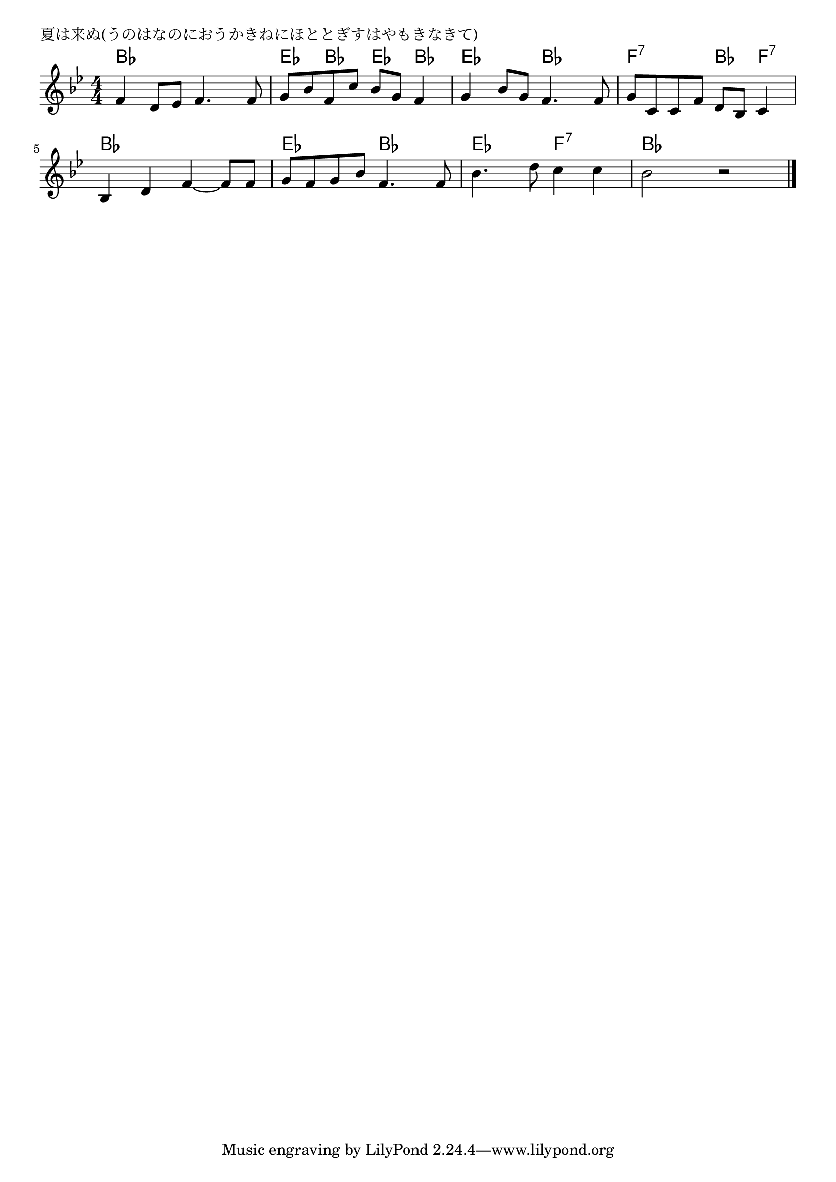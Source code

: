 \version "2.18.2"

% 夏は来ぬ(うのはなのにおうかきねにほととぎすはやもきなきて)

\header {
piece = "夏は来ぬ(うのはなのにおうかきねにほととぎすはやもきなきて)"
}

melody =
\relative c' {
\key bes \major
\time 4/4
\set Score.tempoHideNote = ##t
\tempo 4=80
\numericTimeSignature
%
f4 d8 es f4. f8 |
g bes f c' bes g f4 |
g bes8 g f4. f8 |
g c, c f d bes c4 |
\break
bes4 d f~ f8 f |
g f g bes f4. f8 |
bes4. d8 c4 c |
bes2 r |


\bar "|."
}
\score {
<<
\chords {
\set noChordSymbol = ""
\set chordChanges=##t
%
bes4 bes bes bes es bes es bes es es bes bes f:7 f:7 bes f:7
bes bes bes bes es es bes bes es es f:7 f:7 bes bes bes bes



}
\new Staff {\melody}
>>
\layout {
line-width = #190
indent = 0\mm
}
\midi {}
}